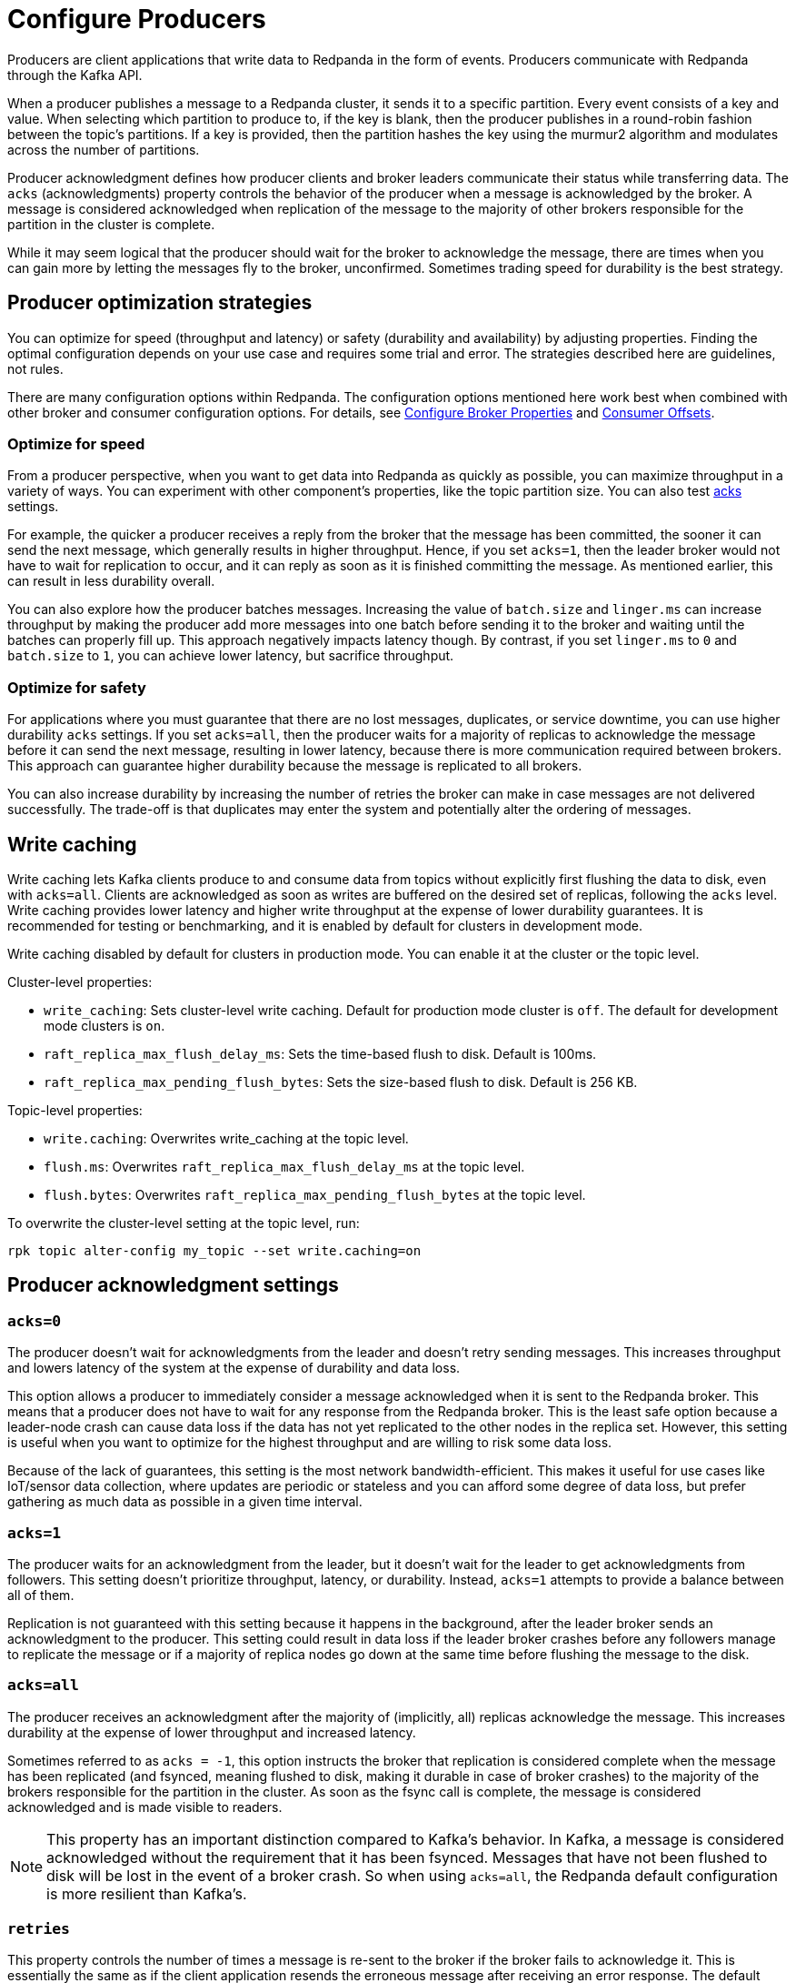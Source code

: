 = Configure Producers
:description: Learn about configuration options for producers, including write caching and acknowledgment settings.
:page-aliases: development:configure-producers.adoc
:page-categories: Clients, Development

Producers are client applications that write data to Redpanda
in the form of events. Producers communicate with Redpanda through the Kafka API.

When a producer publishes a message to a Redpanda cluster, it sends it to a
specific partition. Every event consists of a key and value. When selecting
which partition to produce to, if the key is blank, then the producer publishes in a
round-robin fashion between the topic's partitions. If a key is provided, then
the partition hashes the key using the murmur2 algorithm and modulates across
the number of partitions.

Producer acknowledgment defines how producer clients and broker leaders
communicate their status while transferring data. The `acks` (acknowledgments) property controls the behavior of the producer when a message
is acknowledged by the broker. A message is considered acknowledged when
replication of the message to the majority of other brokers responsible for the
partition in the cluster is complete.

While it may seem logical that the producer should wait for the broker to
acknowledge the message, there are times when you can
gain more by letting the messages fly to the broker, unconfirmed. Sometimes trading speed for durability is the best strategy. 

== Producer optimization strategies

You can optimize for speed (throughput and latency) or safety (durability and
availability) by adjusting properties. Finding the optimal configuration depends
on your use case and requires some trial and error. The strategies described here
are guidelines, not rules.

There are many configuration options within Redpanda. The
configuration options mentioned here work best when combined with other
broker and consumer configuration options. For details, see
xref:deploy:deployment-option/self-hosted/manual/node-property-configuration.adoc[Configure Broker Properties]
and xref:develop:consume-data/consumer-offsets.adoc[Consumer Offsets].

=== Optimize for speed

From a producer perspective, when you want to get data into
Redpanda as quickly as possible, you can maximize throughput in a variety of ways.
You can experiment with other component's properties, like the topic
partition size. You can also test <<Producer acknowledgment settings, acks>> settings.

For example, the quicker a producer receives a reply from the broker that the
message has been committed, the sooner it can send the next message, which
generally results in higher throughput. Hence, if you set `acks=1`, then the
leader broker would not have to wait for replication to occur, and it can reply
as soon as it is finished committing the message. As mentioned earlier, this
can result in less durability overall.

You can also explore how the producer batches messages. Increasing the
value of `batch.size` and `linger.ms` can increase throughput by making the
producer add more messages into one batch before sending it to the broker and
waiting until the batches can properly fill up. This approach negatively impacts
latency though. By contrast, if you set `linger.ms` to `0`
and `batch.size` to `1`, you can achieve lower latency, but sacrifice throughput.

=== Optimize for safety

For applications where you must guarantee that there are no lost messages,
duplicates, or service downtime, you can use higher durability `acks` settings.
If you set `acks=all`, then the producer waits for a majority of replicas to
acknowledge the message before it can send the next message, resulting in lower
latency, because there is more communication required between brokers. This
approach can guarantee higher durability because the message is replicated
to all brokers.

You can also increase durability by increasing the number of retries the broker
can make in case messages are not delivered successfully. The trade-off
is that duplicates may enter the system and potentially alter the
ordering of messages.

== Write caching

Write caching lets Kafka clients produce to and consume data from topics without explicitly first flushing the data to disk, even with `acks=all`. Clients are acknowledged as soon as writes are buffered on the desired set of replicas, following the `acks` level. Write caching provides lower latency and higher write throughput at the expense of lower durability guarantees. It is recommended for testing or benchmarking, and it is enabled by default for clusters in development mode. 

Write caching disabled by default for clusters in production mode. You can enable it at the cluster or the topic level. 

Cluster-level properties:

* `write_caching`: Sets cluster-level write caching. Default for production mode cluster is `off`. The default for development mode clusters is `on`.
* `raft_replica_max_flush_delay_ms`: Sets the time-based flush to disk. Default is 100ms.
* `raft_replica_max_pending_flush_bytes`: Sets the size-based flush to disk. Default is 256 KB.

Topic-level properties: 

* `write.caching`: Overwrites write_caching at the topic level.
* `flush.ms`: Overwrites `raft_replica_max_flush_delay_ms` at the topic level.
* `flush.bytes`: Overwrites `raft_replica_max_pending_flush_bytes` at the topic level.

To overwrite the cluster-level setting at the topic level, run:

`rpk topic alter-config my_topic --set write.caching=on`

== Producer acknowledgment settings

=== `acks=0`

The producer doesn't wait for acknowledgments from the leader and doesn't retry
sending messages. This increases throughput and lowers latency of the system at
the expense of durability and data loss.

This option allows a producer to immediately consider a message acknowledged when
it is sent to the Redpanda broker. This means that a producer does not have to wait
for any response from the Redpanda broker. This is the least safe option
because a leader-node crash can cause data loss if the data has not yet
replicated to the other nodes in the replica set. However, this setting is useful
when you want to optimize for the highest throughput and are willing
to risk some data loss.

Because of the lack of guarantees, this setting is the most network bandwidth-efficient. This makes it useful for use cases like IoT/sensor data collection,
where updates are periodic or stateless and you can afford some degree of data
loss, but prefer gathering as much data as possible in a given time interval.

=== `acks=1`

The producer waits for an acknowledgment from the leader, but it doesn't wait
for the leader to get acknowledgments from followers. This setting doesn't
prioritize throughput, latency, or durability. Instead, `acks=1` attempts to
provide a balance between all of them.

Replication is not guaranteed with this setting because it happens in the background, 
after the leader broker sends an acknowledgment to the producer. This setting 
could result in data loss if the leader broker crashes before any followers manage to 
replicate the message or if a majority of replica nodes go down at the same time before 
flushing the message to the disk. 

=== `acks=all`

The producer receives an acknowledgment after the majority of (implicitly, all)
replicas acknowledge the message. This increases durability at the expense of
lower throughput and increased latency.

Sometimes referred to as `acks = -1`, this option instructs the broker that
replication is considered complete when the message has been replicated (and
fsynced, meaning flushed to disk, making it durable in case of broker crashes)
to the majority of the brokers responsible for the partition in the cluster. As
soon as the fsync call is complete, the message is considered acknowledged and
is made visible to readers.

NOTE: This property has an important distinction compared to Kafka's behavior. In
Kafka, a message is considered acknowledged without the requirement that it has
been fsynced. Messages that have not been flushed to disk will be lost in the
event of a broker crash. So when using `acks=all`, the Redpanda default
configuration is more resilient than Kafka's.

=== `retries`

This property controls the number of times a message is re-sent to the broker
if the broker fails to acknowledge it. This is essentially the same
as if the client application resends the erroneous message after receiving an
error response. The default value of `retries` in most client libraries is 0.
This means that if the send fails, the message is not re-sent at all.

If you increase this number to a higher value, check the
`max.in.flight.requests.per.connection` value as well, because leaving that property
at its default value can potentially cause ordering issues in the target topic
where the messages arrive. This occurs if two batches are sent to a single
partition and the first fails and is retired, but the second succeeds so the
records in the second batch may appear first.

=== `max.in.flight.requests.per.connection`

This property controls how many unacknowledged messages can
to be sent to the broker simultaneously at any given time. The default value is 5 in most
client libraries.

If you set this to 1, then the producer does not send any more
messages until the previous one is either acknowledged or an error happens, which
can prompt a retry. If you set this to a value higher than 1, then the
producer sends more messages at the same time, which can help increase
throughput but adds a risk of message reordering if retries are enabled.

In cases when you configure the producer to be xref:./idempotent-producers.adoc[idempotent],
up to five requests can be guaranteed to be in flight with the order preserved.

=== `enable.idempotence`

To enable idempotence, set `enable.idempotence` to `true` (the default) in your
Redpanda configuration.

When idempotence is enabled, the producer tries to ensure that exactly one
copy of every message is written to the broker. When set to `false`, the producer
retries sending a message for any reason (such as transient errors like brokers
not being available or not enough replicas exception), and it can lead to duplicates.

In most client libraries `enable.idempotence` is set to true by default.
Internally, this is implemented using a special identifier that is assigned to
every producer (the producer ID or PID). This ID, along with a sequence
number, is included in every message sent to the broker. The
broker checks if the PID/sequence number combination is larger than the
previous one and, if not, it discards the message.

To guarantee true idempotent behavior, you must also set `acks=all` to ensure that
all brokers record messages in order, even in the event of node failures.
In this configuration, both the producer and the broker prefer safety and
durability over throughput.

Idempotence is only guaranteed within a session. A session starts after the
producer is instantiated and a connection is established between the client and the
Redpanda broker. When the connection is closed, the session ends.

If your application code retries a request, the producer client assigns a
new ID to that request, which may lead to duplicate messages.

== Message batching

Batching is an efficient way to save on both network bandwidth and disk size as
messages can be compressed easier.

When a producer prepares to send messages to a broker, it first fills up a
buffer. When this buffer is full, the producer compresses (if instructed to do
so) and sends out this batch of messages to the broker. The number of batches
that can be sent in a single request to the broker is limited by the
`max.request.size` property. The number of requests that can simultaneously be
in this sending state is controlled by the
`max.in.flight.requests.per.connection` value, which defaults to 5 in most
client libraries.

Tune the batching configuration using:

=== `buffer.memory`

This property controls the total amount of memory available
to the producer for buffering. If messages are sent faster than
they can be delivered to the broker, the producer application may run out of
memory, which causes it to either block subsequent send calls or throw
an exception. The `max.block.ms` property controls the amount of time the
producer blocks before throwing an exception if it cannot immediately send
messages to the broker.

=== `batch.size`

This property controls the maximum size of coupled messages that can be batched
together in one request. The producer automatically puts messages being sent
to the same partition into one batch. This configuration property is given in
bytes as opposed to the number of messages.

When the producer is gathering messages to assign to a batch, at some point it hits this byte-size limit, which triggers it to send the batch to the broker.
However, the producer does not necessarily wait (for as much time as set using
`linger.ms`) until the batch is full. Sometimes, it can even send single-message
batches. This means that setting the batch size too large is not necessarily
undesirable, as it won't cause throttling when sending messages; rather, it
only causes increased memory usage.

Conversely, setting the batch size too small can cause the producer to send
batches of messages faster, which can cause network overhead, meaning a reduced
throughput. The default value is usually 16384, but you can set this as low as 0,
which turns off batching entirely.

=== `linger.ms`

This property controls the maximum amount of time the producer waits before
sending out a batch of messages, if it is not already full. This means you can
somewhat force the producer to make sure that batches are filled as
efficiently as possible.

If you're willing to tolerate some latency, setting this value to a number
larger than the default of `0` causes the producer to send fewer, more
efficient batches of messages. If you set the value to `0`, there is still a
high chance messages arrive around the same time to be batched together.

== Common producer configuration options

=== `compression.type`

The xref:reference:topic-properties.adoc#compressiontype[`compression.type`] controls how the producer should compress a batch of messages
before sending it to the broker. The default is `none`, which means the batch of
messages is not compressed at all. Compression occurs on full batches, so
you can improve batching throughput by setting this property to use one of the
available compression algorithms (along with increasing batch size). The
available options are: `zstd`, `lz4`, `gzip`, and `snappy`.

=== Serializers

Serializers are responsible for converting a message to a byte array. You can
influence the speed/memory efficiency of your streaming setup by choosing one of
the built-in serializers or writing a custom one. The performance consequences
of using serializers is not typically significant.

For example, if you opt for the JSON serializer, you have more data to
transport with each message because every record contains its schema in a
verbose format, which impacts your compression speeds and network throughput.
Alternatively, going with AVRO or Protobuf allows you to only define the schema
in one place, while also enabling features like schema evolution.

[[broker-timestamps]]
== Broker timestamps

Redpanda employs a unique strategy to help ensure the accuracy of retention operations. In this strategy, closed segments are only eligible for deletion when the age of all messages in the segment exceeds a xref:manage:cluster-maintenance/disk-utilization.adoc#set-time-based-retention[configured threshold]. However, when a producer sends a message to a topic, the timestamp set by the producer may not accurately reflect the time the message reaches the broker. To address this time skew, each time a producer sends a message to a topic, Redpanda records the broker's system date and time in the `broker_timestamp` property of the message. This property helps maintain accurate retention policies, even when the message's creation timestamp deviates from the broker's time.

=== Configure broker timestamp alerting

Each time a broker receives a message with a skewed created timestamp that is outside a configured range, Redpanda increments the xref:reference:internal-metrics-reference.adoc#vectorized_kafka_rpc_produce_bad_create_time[`vectorized_kafka_rpc_produce_bad_create_time`] metric. Two cluster properties control this range. The minimum accepted value for both of these properties is five minutes. Any attempt to set a value lower than that is rejected by Redpanda. The properties are:

* `log_message_timestamp_alert_before_ms`: Defines the allowed skew before the broker's time. This check is effectively disabled when the value is set to `null`. Minimum: `300000 ms` (5 minutes), Default: `null`.
* `log_message_timestamp_alert_after_ms`: Defines the allowed skew after the broker's time. There is no way to disable this check. Minimum: `300000 ms` (5 minutes), Default: `7200000 ms` (2 hours).

=== Disable broker timestamp retention

While not advised for typical use, Redpanda lets you override the use of broker timestamps for retention policy with the Admin API. Use the xref:api:ROOT:admin-api.adoc#Licenses-and-Features/operation/put_feature[`activate feature`] API to disable the `broker_time_based_retention` property.

If you disable this feature, make sure to specify your desired timestamp policy. This is stored in the xref:reference:cluster-properties.adoc#log_message_timestamp_type[`log_message_timestamp_type`] cluster property. The timestamp policy defaults to `CreateTime` (client timestamp set by producer) but may be updated to `LogAppendTime` (server timestamp set by Redpanda).
